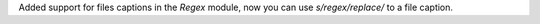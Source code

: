 Added support for files captions in the `Regex` module, now you can use `s/regex/replace/` to a file caption.
